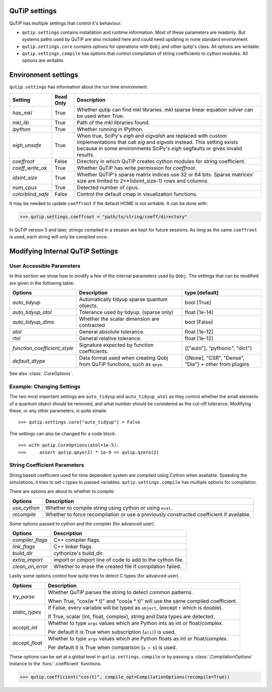 .. _settings:

**************
QuTiP settings
**************

QuTiP has multiple settings that control it's behaviour:

* ``qutip.settings`` contains installation and runtime information.
  Most of these parameters are readonly. But systems paths used by QuTiP are
  also included here and could need updating in none standard environment.
* ``qutip.settings.core`` contains options for operations with ``Qobj`` and
  other qutip's class. All options are writable.
* ``qutip.settings.compile`` has options that control compilation of string
  coefficients to cython modules. All options are writable.

.. _settings-install:

********************
Environment settings
********************

``qutip.settings`` has information about the run time environment:

.. tabularcolumns:: | p{3cm} | p{2cm} | p{10cm} |

.. cssclass:: table-striped

+-------------------+-----------+----------------------------------------------------------+
| Setting           | Read Only | Description                                              |
+===================+===========+==========================================================+
| `has_mkl`         | True      | Whether qutip can find mkl libraries.                    |
|                   |           | mkl sparse linear equation solver can be used when True. |
+-------------------+-----------+----------------------------------------------------------+
| `mkl_lib`         | True      | Path of the mkl libraries found.                         |
+-------------------+-----------+----------------------------------------------------------+
| `ipython`         | True      | Whether running in IPython.                              |
+-------------------+-----------+----------------------------------------------------------+
| `eigh_unsafe`     | True      | When true, SciPy's `eigh` and `eigvalsh` are replaced    |
|                   |           | with custom implementations that call `eig` and          |
|                   |           | `eigvals` instead. This setting exists because in some   |
|                   |           | environments SciPy's `eigh` segfaults or gives invalid   |
|                   |           | results.                                                 |
+-------------------+-----------+----------------------------------------------------------+
| `coeffroot`       | False     | Directory in which QuTiP creates cython modules for      |
|                   |           | string coefficient.                                      |
+-------------------+-----------+----------------------------------------------------------+
| `coeff_write_ok`  | True      | Whether QuTiP has write permission for `coeffroot`.      |
+-------------------+-----------+----------------------------------------------------------+
| `idxint_size`     | True      | Whether QuTiP's sparse matrix indices use 32 or 64 bits. |
|                   |           | Sparse matrices' size are limited to 2**(idxint_size-1)  |
|                   |           | rows and columns.                                        |
+-------------------+-----------+----------------------------------------------------------+
| `num_cpus`        | True      | Detected number of cpus.                                 |
+-------------------+-----------+----------------------------------------------------------+
| `colorblind_safe` | False     | Control the default cmap in visualization functions.     |
+-------------------+-----------+----------------------------------------------------------+


It may be needed to update ``coeffroot`` if the default HOME is not writable. It can be done with:

>>> qutip.settings.coeffroot = "path/to/string/coeff/directory"

In QuTiP version 5 and later, strings compiled in a session are kept for future sessions.
As long as the same ``coeffroot`` is used, each string will only be compiled once.


*********************************
Modifying Internal QuTiP Settings
*********************************

.. _settings-params:

User Accessible Parameters
==========================

In this section we show how to modify a few of the internal parameters used by ``Qobj``.
The settings that can be modified are given in the following table:

.. tabularcolumns:: | p{3cm} | p{5cm} | p{5cm} |

.. cssclass:: table-striped

+------------------------------+----------------------------------------------+--------------------------------+
| Options                      | Description                                  | type [default]                 |
+==============================+==============================================+================================+
| `auto_tidyup`                | Automatically tidyup sparse quantum objects. | bool [True]                    |
+------------------------------+----------------------------------------------+--------------------------------+
| `auto_tidyup_atol`           | Tolerance used by tidyup. (sparse only)      | float [1e-14]                  |
+------------------------------+----------------------------------------------+--------------------------------+
| `auto_tidyup_dims`           | Whether the scalar dimension are contracted  | bool [False]                   |
+------------------------------+----------------------------------------------+--------------------------------+
| `atol`                       | General absolute tolerance.                  | float [1e-12]                  |
+------------------------------+----------------------------------------------+--------------------------------+
| `rtol`                       | General relative tolerance.                  | float [1e-12]                  |
+------------------------------+----------------------------------------------+--------------------------------+
| `function_coefficient_style` | Signature expected by function coefficients. | {["auto"], "pythonic", "dict"} |
+------------------------------+----------------------------------------------+--------------------------------+
| `default_dtype`              | Data format used when creating Qobj from     | {[None], "CSR", "Dense",       |
|                              | QuTiP functions, such as ``qeye``.           | "Dia"} + other from plugins    |
+------------------------------+----------------------------------------------+--------------------------------+

See also :class:`.CoreOptions`.

.. _settings-usage:

Example: Changing Settings
==========================

The two most important settings are ``auto_tidyup`` and ``auto_tidyup_atol`` as
they control whether the small elements of a quantum object should be removed,
and what number should be considered as the cut-off tolerance.
Modifying these, or any other parameters, is quite simple::

>>> qutip.settings.core["auto_tidyup"] = False

The settings can also be changed for a code block::

>>> with qutip.CoreOptions(atol=1e-5):
>>>     assert qutip.qeye(2) * 1e-9 == qutip.qzero(2)



.. _settings-compile:

String Coefficient Parameters
=============================

String based coefficient used for time dependent system are compiled using Cython when available.
Speeding the simulations, it tries to set c types to passed variables.
``qutip.settings.compile`` has multiple options for compilation.

There are options are about to whether to compile.

.. tabularcolumns:: | p{3cm} | p{10cm} |

.. cssclass:: table-striped

+--------------------------+-----------------------------------------------------------+
| Options                  | Description                                               |
+==========================+===========================================================+
| `use_cython`             | Whether to compile string using cython or using ``eval``. |
+--------------------------+-----------------------------------------------------------+
| `recompile`              | Whether to force recompilation or use a previously        |
|                          | constructed coefficient if available.                     |
+--------------------------+-----------------------------------------------------------+


Some options passed to cython and the compiler (for advanced user).

.. tabularcolumns:: | p{3cm} | p{10cm} |

.. cssclass:: table-striped

+--------------------------+-----------------------------------------------------------+
| Options                  | Description                                               |
+==========================+===========================================================+
| `compiler_flags`         | C++ compiler flags.                                       |
+--------------------------+-----------------------------------------------------------+
| `link_flags`             | C++ linker flags.                                         |
+--------------------------+-----------------------------------------------------------+
| `build_dir`              | cythonize's build_dir.                                    |
+--------------------------+-----------------------------------------------------------+
| `extra_import`           | import or cimport line of code to add to the cython file. |
+--------------------------+-----------------------------------------------------------+
| `clean_on_error`         | Whether to erase the created file if compilation failed.  |
+--------------------------+-----------------------------------------------------------+


Lastly some options control how qutip tries to detect C types (for advanced user).

.. tabularcolumns:: | p{3cm} | p{10cm} |

.. cssclass:: table-striped

+--------------------------+-----------------------------------------------------------------------------------------+
| Options                  | Description                                                                             |
+==========================+=========================================================================================+
| `try_parse`              | Whether QuTiP parses the string to detect common patterns.                              |
|                          |                                                                                         |
|                          | When True, "cos(w * t)" and "cos(a * t)" will use the same compiled coefficient.        |
+--------------------------+-----------------------------------------------------------------------------------------+
| `static_types`           | If False, every variable will be typed as ``object``, (except ``t`` which is double).   |
|                          |                                                                                         |
|                          | If True, scalar (int, float, complex), string and Data types are detected.              |
+--------------------------+-----------------------------------------------------------------------------------------+
| `accept_int`             | Whether to type ``args`` values which are Python ints as int or float/complex.          |
|                          |                                                                                         |
|                          | Per default it is True when subscription (``a[i]``) is used.                            |
+--------------------------+-----------------------------------------------------------------------------------------+
| `accept_float`           | Whether to type ``args`` values which are Python floats as int or float/complex.        |
|                          |                                                                                         |
|                          | Per default it is True when comparison (``a > b``) is used.                             |
+--------------------------+-----------------------------------------------------------------------------------------+


These options can be set at a global level in ``qutip.settings.compile`` or by passing a :class:`.CompilationOptions` instance to the :func:`.coefficient` functions.

>>> qutip.coefficient("cos(t)", compile_opt=CompilationOptions(recompile=True))
